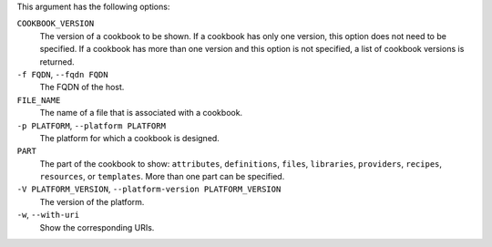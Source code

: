 .. The contents of this file may be included in multiple topics (using the includes directive).
.. The contents of this file should be modified in a way that preserves its ability to appear in multiple topics.


This argument has the following options:

``COOKBOOK_VERSION``
   The version of a cookbook to be shown. If a cookbook has only one version, this option does not need to be specified. If a cookbook has more than one version and this option is not specified, a list of cookbook versions is returned.

``-f FQDN``, ``--fqdn FQDN``
   The FQDN of the host.

``FILE_NAME``
   The name of a file that is associated with a cookbook.

``-p PLATFORM``, ``--platform PLATFORM``
   The platform for which a cookbook is designed.

``PART``
   The part of the cookbook to show: ``attributes``, ``definitions``, ``files``, ``libraries``, ``providers``, ``recipes``, ``resources``, or ``templates``. More than one part can be specified.

``-V PLATFORM_VERSION``, ``--platform-version PLATFORM_VERSION``
   The version of the platform.

``-w``, ``--with-uri``
   Show the corresponding URIs.

